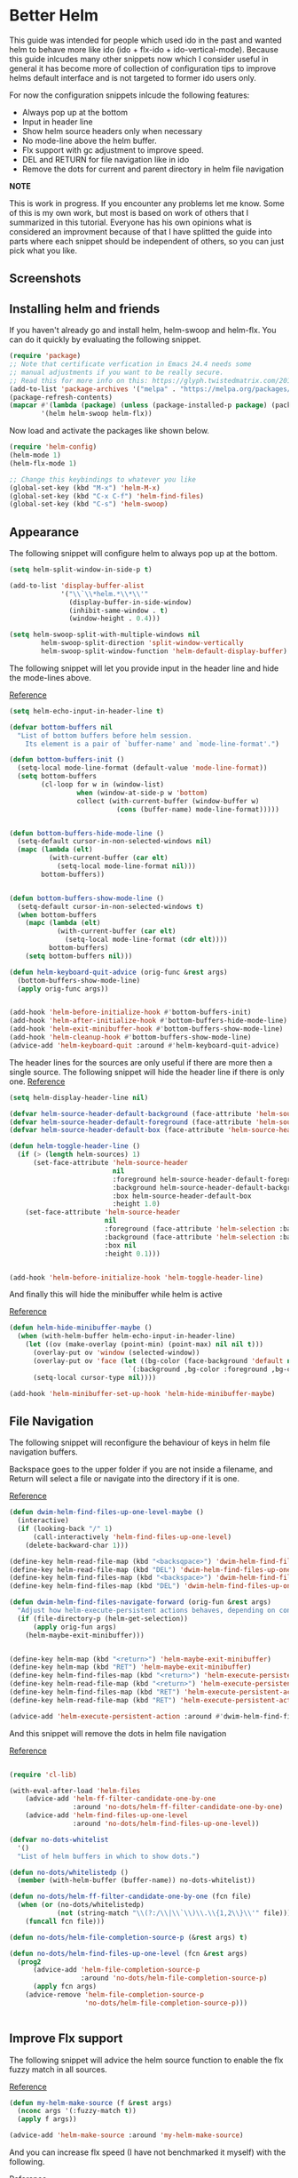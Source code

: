 * Better Helm
:PROPERTIES:
:SUMMARY: Configuration guide for the helm package of Emacs
:END:

This guide was intended for people which used ido in the past and wanted helm to
behave more like ido (ido + flx-ido + ido-vertical-mode). Because this guide inlcudes
many other snippets now which I consider useful in general it has become more of collection
of configuration tips to improve helms default interface and is not targeted to former ido users only. 
 
For now the configuration snippets inlcude the following
features:

- Always pop up at the bottom
- Input in header line
- Show helm source headers only when necessary
- No mode-line above the helm buffer.
- Flx support with gc adjustment to improve speed. 
- DEL and RETURN for file navigation like in ido
- Remove the dots for current and parent directory in helm file navigation



*NOTE*

This is work in progress. If you encounter any problems let me know.
Some of this is my own work, but most is based on work of others that I summarized in this tutorial.
Everyone has his own opinions what is considered an improvment because of that I have splitted 
the guide into parts where each snippet should be independent of others, so you can just pick what you like.

** Screenshots

[[./screenshot.png]]
[[./screenshot2.png]]

** Installing helm and friends

If you haven't already go and install helm, helm-swoop and helm-flx. You can do it
quickly by evaluating the following snippet.
 
#+BEGIN_SRC emacs-lisp
  (require 'package)
  ;; Note that certificate verfication in Emacs 24.4 needs some 
  ;; manual adjustments if you want to be really secure.
  ;; Read this for more info on this: https://glyph.twistedmatrix.com/2015/11/editor-malware.html
  (add-to-list 'package-archives '("melpa" . "https://melpa.org/packages/"))
  (package-refresh-contents)
  (mapcar #'(lambda (package) (unless (package-installed-p package) (package-install package)))
          '(helm helm-swoop helm-flx))
#+END_SRC


Now load and activate the packages like shown below.

#+BEGIN_SRC emacs-lisp
(require 'helm-config)
(helm-mode 1)
(helm-flx-mode 1)

;; Change this keybindings to whatever you like
(global-set-key (kbd "M-x") 'helm-M-x)
(global-set-key (kbd "C-x C-f") 'helm-find-files)
(global-set-key (kbd "C-s") 'helm-swoop)
#+END_SRC

** Appearance

The following snippet will configure helm to always pop up at the bottom.
#+BEGIN_SRC emacs-lisp
(setq helm-split-window-in-side-p t)

(add-to-list 'display-buffer-alist
             '("\\`\\*helm.*\\*\\'"
               (display-buffer-in-side-window)
               (inhibit-same-window . t)
               (window-height . 0.4)))

(setq helm-swoop-split-with-multiple-windows nil
        helm-swoop-split-direction 'split-window-vertically
        helm-swoop-split-window-function 'helm-default-display-buffer)

#+END_SRC

The following snippet will let you provide input in the header line 
and hide the mode-lines above.

[[http://emacs.stackexchange.com/a/15250/9198][Reference]]

#+BEGIN_SRC emacs-lisp
(setq helm-echo-input-in-header-line t)

(defvar bottom-buffers nil
  "List of bottom buffers before helm session.
    Its element is a pair of `buffer-name' and `mode-line-format'.")

(defun bottom-buffers-init ()
  (setq-local mode-line-format (default-value 'mode-line-format))
  (setq bottom-buffers
        (cl-loop for w in (window-list)
                 when (window-at-side-p w 'bottom)
                 collect (with-current-buffer (window-buffer w)
                           (cons (buffer-name) mode-line-format)))))


(defun bottom-buffers-hide-mode-line ()
  (setq-default cursor-in-non-selected-windows nil)
  (mapc (lambda (elt)
          (with-current-buffer (car elt)
            (setq-local mode-line-format nil)))
        bottom-buffers))


(defun bottom-buffers-show-mode-line ()
  (setq-default cursor-in-non-selected-windows t)
  (when bottom-buffers
    (mapc (lambda (elt)
            (with-current-buffer (car elt)
              (setq-local mode-line-format (cdr elt))))
          bottom-buffers)
    (setq bottom-buffers nil)))

(defun helm-keyboard-quit-advice (orig-func &rest args)
  (bottom-buffers-show-mode-line)
  (apply orig-func args))


(add-hook 'helm-before-initialize-hook #'bottom-buffers-init)
(add-hook 'helm-after-initialize-hook #'bottom-buffers-hide-mode-line)
(add-hook 'helm-exit-minibuffer-hook #'bottom-buffers-show-mode-line)
(add-hook 'helm-cleanup-hook #'bottom-buffers-show-mode-line)
(advice-add 'helm-keyboard-quit :around #'helm-keyboard-quit-advice)
#+END_SRC

The header lines for the sources are only useful if there are more then a single source.
The following snippet will hide the header line if there is only one.
[[http://www.reddit.com/r/emacs/comments/2z7nbv/lean_helm_window/][Reference]]
#+BEGIN_SRC emacs-lisp
(setq helm-display-header-line nil)

(defvar helm-source-header-default-background (face-attribute 'helm-source-header :background))
(defvar helm-source-header-default-foreground (face-attribute 'helm-source-header :foreground))
(defvar helm-source-header-default-box (face-attribute 'helm-source-header :box))

(defun helm-toggle-header-line ()
  (if (> (length helm-sources) 1)
      (set-face-attribute 'helm-source-header
                          nil
                          :foreground helm-source-header-default-foreground
                          :background helm-source-header-default-background
                          :box helm-source-header-default-box
                          :height 1.0)
    (set-face-attribute 'helm-source-header
                        nil
                        :foreground (face-attribute 'helm-selection :background)
                        :background (face-attribute 'helm-selection :background)
                        :box nil
                        :height 0.1)))


(add-hook 'helm-before-initialize-hook 'helm-toggle-header-line)

#+END_SRC


And finally this will hide the minibuffer while helm is active

[[https://www.reddit.com/r/emacs/comments/3asbyn/new_and_very_useful_helm_feature_enter_search/][Reference]]

#+BEGIN_SRC emacs-lisp
(defun helm-hide-minibuffer-maybe ()
  (when (with-helm-buffer helm-echo-input-in-header-line)
    (let ((ov (make-overlay (point-min) (point-max) nil nil t)))
      (overlay-put ov 'window (selected-window))
      (overlay-put ov 'face (let ((bg-color (face-background 'default nil)))
                              `(:background ,bg-color :foreground ,bg-color)))
      (setq-local cursor-type nil))))

(add-hook 'helm-minibuffer-set-up-hook 'helm-hide-minibuffer-maybe)

#+END_SRC

** File Navigation

The following snippet will reconfigure the behaviour of keys in helm
file navigation buffers.

Backspace goes to the upper folder if you are not inside a filename,
and Return will select a file or navigate into the directory if
it is one.

[[http://emacs.stackexchange.com/a/7896/9198][Reference]]

#+BEGIN_SRC emacs-lisp
(defun dwim-helm-find-files-up-one-level-maybe ()
  (interactive)
  (if (looking-back "/" 1)
      (call-interactively 'helm-find-files-up-one-level)
    (delete-backward-char 1)))

(define-key helm-read-file-map (kbd "<backsqpace>") 'dwim-helm-find-files-up-one-level-maybe)
(define-key helm-read-file-map (kbd "DEL") 'dwim-helm-find-files-up-one-level-maybe)
(define-key helm-find-files-map (kbd "<backspace>") 'dwim-helm-find-files-up-one-level-maybe)
(define-key helm-find-files-map (kbd "DEL") 'dwim-helm-find-files-up-one-level-maybe)

(defun dwim-helm-find-files-navigate-forward (orig-fun &rest args)
  "Adjust how helm-execute-persistent actions behaves, depending on context"
  (if (file-directory-p (helm-get-selection))
      (apply orig-fun args)
    (helm-maybe-exit-minibuffer)))


(define-key helm-map (kbd "<return>") 'helm-maybe-exit-minibuffer)
(define-key helm-map (kbd "RET") 'helm-maybe-exit-minibuffer)
(define-key helm-find-files-map (kbd "<return>") 'helm-execute-persistent-action)
(define-key helm-read-file-map (kbd "<return>") 'helm-execute-persistent-action)
(define-key helm-find-files-map (kbd "RET") 'helm-execute-persistent-action)
(define-key helm-read-file-map (kbd "RET") 'helm-execute-persistent-action)

(advice-add 'helm-execute-persistent-action :around #'dwim-helm-find-files-navigate-forward)
#+END_SRC

And this snippet will remove the dots in helm file navigation

[[https://github.com/TheBB/spacemacs-layers/tree/master/no-dots][Reference]]

#+BEGIN_SRC emacs-lisp

(require 'cl-lib)

(with-eval-after-load 'helm-files
    (advice-add 'helm-ff-filter-candidate-one-by-one
                :around 'no-dots/helm-ff-filter-candidate-one-by-one)
    (advice-add 'helm-find-files-up-one-level
                :around 'no-dots/helm-find-files-up-one-level))

(defvar no-dots-whitelist
  '()
  "List of helm buffers in which to show dots.")

(defun no-dots/whitelistedp ()
  (member (with-helm-buffer (buffer-name)) no-dots-whitelist))

(defun no-dots/helm-ff-filter-candidate-one-by-one (fcn file)
  (when (or (no-dots/whitelistedp)
            (not (string-match "\\(?:/\\|\\`\\)\\.\\{1,2\\}\\'" file)))
    (funcall fcn file)))

(defun no-dots/helm-file-completion-source-p (&rest args) t)

(defun no-dots/helm-find-files-up-one-level (fcn &rest args)
  (prog2
      (advice-add 'helm-file-completion-source-p
                  :around 'no-dots/helm-file-completion-source-p)
      (apply fcn args)
    (advice-remove 'helm-file-completion-source-p
                   'no-dots/helm-file-completion-source-p)))


#+END_SRC

** Improve Flx support

The following snippet will advice the helm source function to enable the flx fuzzy match in all sources. 

[[https://github.com/emacs-helm/helm/issues/145#issuecomment-151953381][Reference]]

#+BEGIN_SRC emacs-lisp
(defun my-helm-make-source (f &rest args)
  (nconc args '(:fuzzy-match t))
  (apply f args))

(advice-add 'helm-make-source :around 'my-helm-make-source)
#+END_SRC

And you can increase flx speed (I have not benchmarked it myself) with 
the following.

[[http://bling.github.io/blog/2016/01/18/why-are-you-changing-gc-cons-threshold/][Reference]]

#+BEGIN_SRC emacs-lisp
;; garbage collections
(defun my-minibuffer-setup-hook ()
  (setq gc-cons-threshold most-positive-fixnum))

(defun my-minibuffer-exit-hook ()
  (setq gc-cons-threshold 800000))

(add-hook 'minibuffer-setup-hook #'my-minibuffer-setup-hook)
(add-hook 'minibuffer-exit-hook #'my-minibuffer-exit-hook)


#+END_SRC 

